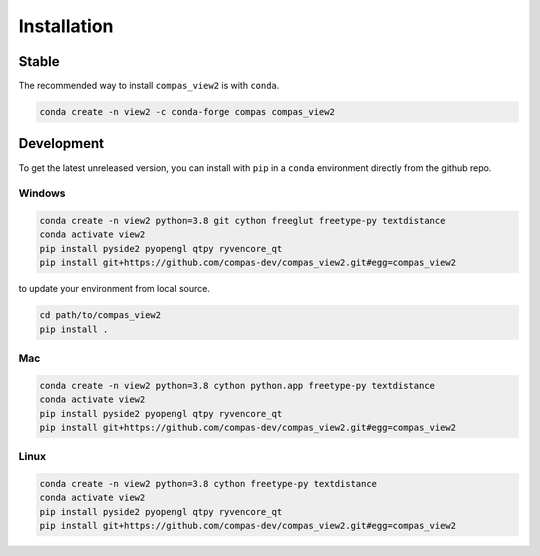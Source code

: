 ********************************************************************************
Installation
********************************************************************************

Stable
======

The recommended way to install ``compas_view2`` is with ``conda``.

.. code-block:: bash

    conda create -n view2 -c conda-forge compas compas_view2


Development
===========

To get the latest unreleased version, you can install with ``pip`` in a ``conda`` environment
directly from the github repo.

Windows
-------

.. code-block:: bash

    conda create -n view2 python=3.8 git cython freeglut freetype-py textdistance
    conda activate view2
    pip install pyside2 pyopengl qtpy ryvencore_qt
    pip install git+https://github.com/compas-dev/compas_view2.git#egg=compas_view2

to update your environment from local source.

.. code-block:: bash
    
    cd path/to/compas_view2
    pip install .

Mac
---

.. code-block:: bash

    conda create -n view2 python=3.8 cython python.app freetype-py textdistance
    conda activate view2
    pip install pyside2 pyopengl qtpy ryvencore_qt
    pip install git+https://github.com/compas-dev/compas_view2.git#egg=compas_view2

Linux
-----

.. code-block:: bash

    conda create -n view2 python=3.8 cython freetype-py textdistance
    conda activate view2
    pip install pyside2 pyopengl qtpy ryvencore_qt
    pip install git+https://github.com/compas-dev/compas_view2.git#egg=compas_view2
